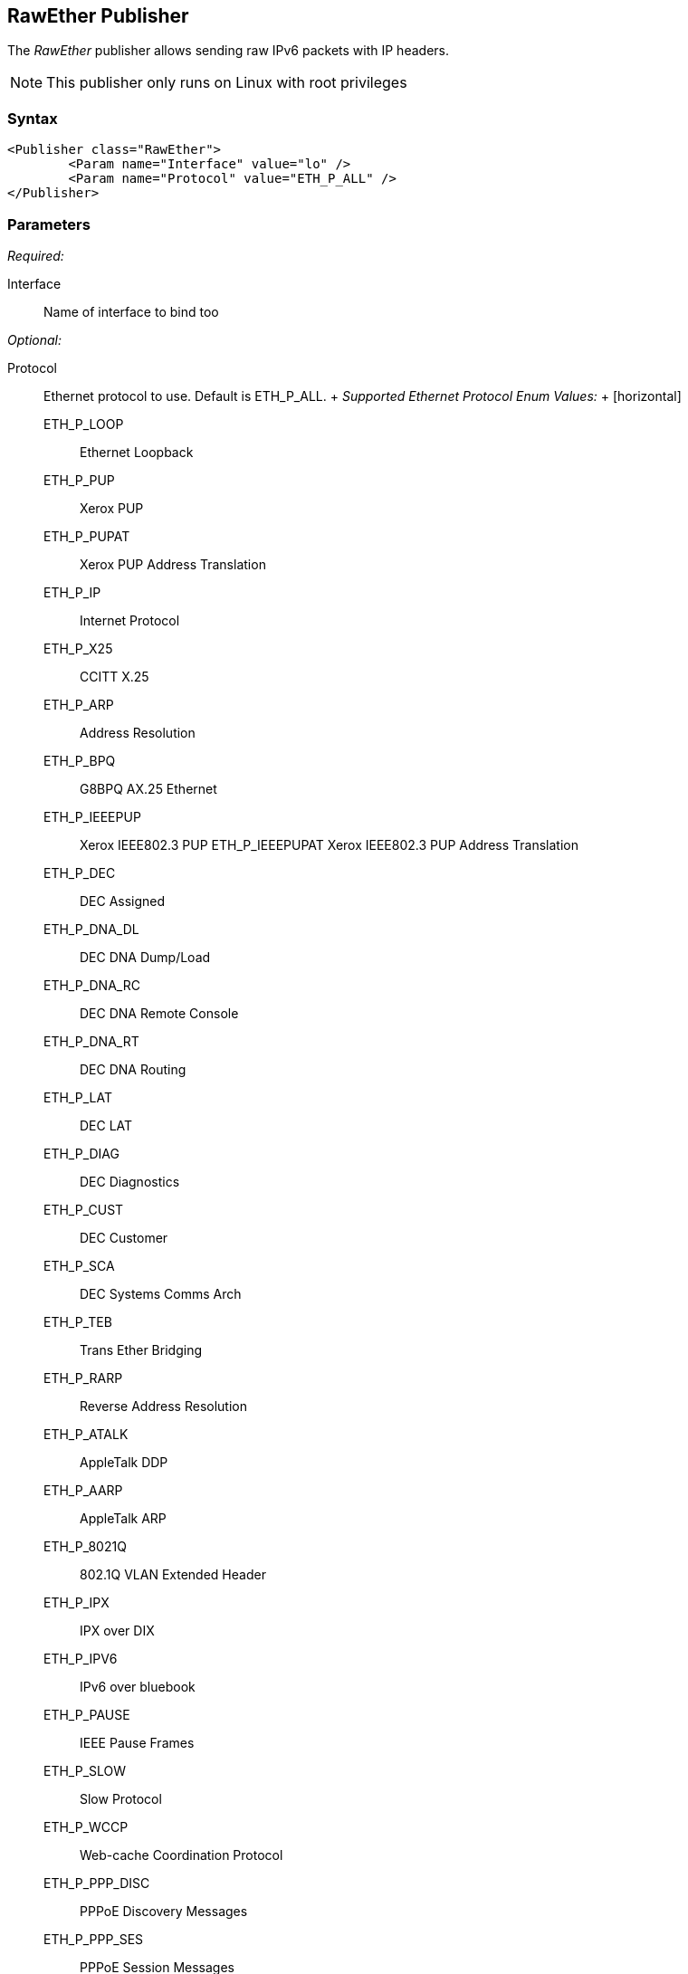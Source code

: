 <<<
[[Publishers_RawEther]]
== RawEther Publisher

// Reviewed:
//  - 02/13/2014: Seth & Adam: Outlined
// Params are good
// give full put to run for example
// name is name not ip
// Give full enumeration of Ethernet protocols supported
// Talk about MTU setProperty for fuzzing MTU
// Updated:
// - 02/14/2014: Jordyn
// Added full example w/ mtu fuzzing
// Added full enum list for Ethernet protocol
// Added short description about fuzzing mtu

The _RawEther_ publisher allows sending raw IPv6 packets with IP headers.

NOTE: This publisher only runs on Linux with root privileges

=== Syntax

[source,xml]
----
<Publisher class="RawEther">
	<Param name="Interface" value="lo" />
	<Param name="Protocol" value="ETH_P_ALL" />
</Publisher>
----

=== Parameters

_Required:_

Interface:: Name of interface to bind too

_Optional:_

Protocol::
	Ethernet protocol to use. Default is ETH_P_ALL.
	+
	_Supported Ethernet Protocol Enum Values:_
	+
	[horizontal]
	ETH_P_LOOP;; Ethernet Loopback
	ETH_P_PUP;; Xerox PUP
	ETH_P_PUPAT;; Xerox PUP Address Translation
	ETH_P_IP;; Internet Protocol
	ETH_P_X25;; CCITT X.25
	ETH_P_ARP;; Address Resolution
	ETH_P_BPQ;; G8BPQ AX.25 Ethernet
	ETH_P_IEEEPUP;; Xerox IEEE802.3 PUP
	ETH_P_IEEEPUPAT Xerox IEEE802.3 PUP Address Translation
	ETH_P_DEC;; DEC Assigned
	ETH_P_DNA_DL;; DEC DNA Dump/Load
	ETH_P_DNA_RC;; DEC DNA Remote Console
	ETH_P_DNA_RT;; DEC DNA Routing
	ETH_P_LAT;; DEC LAT
	ETH_P_DIAG;; DEC Diagnostics
	ETH_P_CUST;; DEC Customer
	ETH_P_SCA;; DEC Systems Comms Arch
	ETH_P_TEB;; Trans Ether Bridging
	ETH_P_RARP;; Reverse Address Resolution
	ETH_P_ATALK;; AppleTalk DDP
	ETH_P_AARP;; AppleTalk ARP
	ETH_P_8021Q;; 802.1Q VLAN Extended Header
	ETH_P_IPX;; IPX over DIX
	ETH_P_IPV6;; IPv6 over bluebook
	ETH_P_PAUSE;; IEEE Pause Frames
	ETH_P_SLOW;; Slow Protocol
	ETH_P_WCCP;; Web-cache Coordination Protocol
	ETH_P_PPP_DISC;; PPPoE Discovery Messages
	ETH_P_PPP_SES;; PPPoE Session Messages
	ETH_P_MPLS_UC;; MPLS Unicast Traffic
	ETH_P_MPLS_MC;; MPLS Multicast Traffic
	ETH_P_ATMMPOA;; MuliProtocol Over ATM
	ETH_P_LINK_CTL;; HPNA, WLan Link Local Tunnel
	ETH_P_ATMFATE;; Frame based ATM Transport over Ethernet
	ETH_P_PAE;; Port Access Entity (IEEE 802.1X)
	ETH_P_AOE;; ATA over Ethernet
	ETH_P_8021AD;; 802.1ad Service VLAN
	ETH_P_1588;; IEEE 15888 Timesync
	ETH_P_FCOE;; Fibre Channel over Ethernet
	ETH_P_TDLS;; TDLS
	ETH_P_FIP;; FCoE Initialization Protocol
	ETH_P_QINQ1;; Depreciated QinQ VLAN
	ETH_P_QUINQ2;; Depreciated QinQ VLAN
	ETH_P_QINQ3;; Depreciated QinQ VLAN
	ETH_P_EDSA;; Ethertype DSA
	ETH_P_AF_IUCV;; IBM af_iucv
	ETH_P_802_3;; Dummy type for 802.3 frames
	ETH_P_AX25;; Dummy protocol ID for AX.25
	ETH_P_ALL;; Every packet
	ETH_P_802_2;; 802.2 Frames
	ETH_P_SNAP;; Internal only
	ETH_P_DDCMP;; DEC DDCMP: Internal only
	ETH_P_WAN_PPP;; Dummy type for WAN PPP Frames
	ETH_P_PPP_MP;; Dummy type for PPP MP Frames
	ETH_P_LOCALTALK;; Localtalk pseudo type
	ETH_P_CAN;; Controller Area Network
	ETH_P_PPPTALK;; Dummy type for Atalk over PPP
	ETH_P_TR_802_2;; IEEE 802.2 Frames
	ETH_P_MOBITEX;; Mobitex
	ETH_P_CONTROL;; Card Specific Control Frames
	ETH_P_IRDA;; Linux-IrDA
	ETH_P_ECONET;; Acorn Econet
	ETH_P_HDLC;; HDLC Frames
	ETH_P_ARCNET;; 1A for ArcNet
	ETH_P_DSA;; Distributed Switch Arch.
	ETH_P_TRAILER;; Trailer Switch Tagging
	ETH_P_PHONET;; Nokia Phonet Frames
	ETH_P_IEE802154;; IEEE 802.15.4 Frame
	ETH_P_CAIF;; ST-Ericsson CAIF 

ProtocolTimeout:: How long to wait in milliseconds for data/connection. Defaults to 3,000.
MinMTU:: Minimum 1280. Defaults to 1280.
MaxMTU:: Default: 131070. Defaults to 131070.

=== Actions

xref:Action_start[start]:: Implicit Action to start the Publisher.
xref:Action_stop[stop]:: Implicit Action to stop the Publisher.
xref:Action_open[open]:: Open and initialize the socket.
xref:Action_close[close]:: Close and clean up the socket.
xref:Action_output[output]:: Data sent via output is written to the open socket.
xref:Action_input[input]:: Data received via input is read from the open socket.

=== Examples

.Sending data
===============
[source,xml]
----
<?xml version="1.0" encoding="utf-8"?>
<Peach xmlns="http://peachfuzzer.com/2012/Peach" xmlns:xsi="http://www.w3.org/2001/XMLSchema-instance"
  xsi:schemaLocation="http://peachfuzzer.com/2012/Peach peach.xsd">

  <Defaults>
    <Number endian="big"/>
  </Defaults>

  <DataModel name="TheDataModel">
    <Blob name="Dest" valueType="hex" mutable="false" length="6" value="FFFFFFFFFFFF"/>
    <Blob name="Src" valueType="hex" mutable="false" length="6" value="FFFFFFFFFFFF"/>
    <Number name="TypeOrLen" size="16" token="true"  valueType="hex" value="0806"/>
    <Block name="Payload">
      <String name="name" value="Deja vu"/>
    </Block>
  </DataModel>

  <DataModel name="propertySize">
    <Number size="32" value="1500"/>
  </DataModel>

  <StateModel name="TheState" initialState="initial">
    <State name="initial">
      <Action type="setProperty" property="MaxMTU">
        <DataModel ref="propertySize"/>
      </Action>

      <Action type="setProperty" property="MinMTU">
        <DataModel ref="propertySize"/>
      </Action>

      <Action type="output">
        <DataModel ref="TheDataModel"/>
      </Action>
    </State>
  </StateModel>

  <Test name="Default">
    <StateModel ref="TheState"/>
  <Publisher class="RawEther">
    <Param name="Interface" value="lo" />
    <Param name="Protocol" value="ETH_P_ALL" />
  </Publisher>
  </Test>
</Peach>
----
===============
